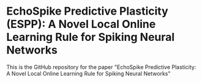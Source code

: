* EchoSpike Predictive Plasticity (ESPP): A Novel Local Online Learning Rule for Spiking Neural Networks 
This is the GitHub repository for the paper "EchoSpike Predictive Plasticity: A Novel Local Online Learning Rule for Spiking Neural Networks"
